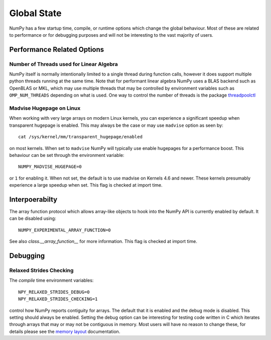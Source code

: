 .. _globale_state:

************
Global State
************

NumPy has a few startup time, compile, or runtime options
which change the global behaviour.
Most of these are related to performance or for debugging
purposes and will not be interesting to the vast majority
of users.


Performance Related Options
===========================

Number of Threads used for Linear Algebra
-----------------------------------------

NumPy itself is normally intentionally limited to a single thread
during function calls, however it does support multiple python
threads running at the same time.
Note that for performant linear algebra NumPy uses a BLAS backend
such as OpenBLAS or MKL, which may use multiple threads that may
be controlled by environment variables such as ``OMP_NUM_THREADS``
depending on what is used.
One way to control the number of threads is the package
`threadpoolctl <https://pypi.org/project/threadpoolctl/>`_


Madvise Hugepage on Linux
-------------------------

When working with very large arrays on modern Linux kernels,
you can experience a significant speedup when transparent
hugepage is enabled.
This may always be the case or may use ``madvise`` option as
seen by::

    cat /sys/kernel/mm/transparent_hugepage/enabled

on most kernels.  When set to ``madvise`` NumPy will typically
use enable hugepages for a performance boost. This behaviour can
be set through the environment variable::

    NUMPY_MADVISE_HUGEPAGE=0

or ``1`` for enabling it. When not set, the default is to use
madvise on Kernels 4.6 and newer. These kernels presumably
experience a large speedup when set.
This flag is checked at import time.


Interpoerabilty
===============

The array function protocol which allows array-like objects to
hook into the NumPy API is currently enabled by default.
It can be disabled using::

    NUMPY_EXPERIMENTAL_ARRAY_FUNCTION=0

See also `class.__array_function__` for more information.
This flag is checked at import time.


Debugging
=========

Relaxed Strides Checking
------------------------

The *compile* time environment variables::

    NPY_RELAXED_STRIDES_DEBUG=0
    NPY_RELAXED_STRIDES_CHECKING=1

control how NumPy reports contiguity for arrays.
The default that it is enabled and the debug mode is disabled.
This setting should always be enabled. Setting the
debug option can be interesting for testing code written
in C which iterates through arrays that may or may not be
contiguous in memory.
Most users will have no reason to change these, for details
please see the `memory layout <memory-layout>`_ documentation.

